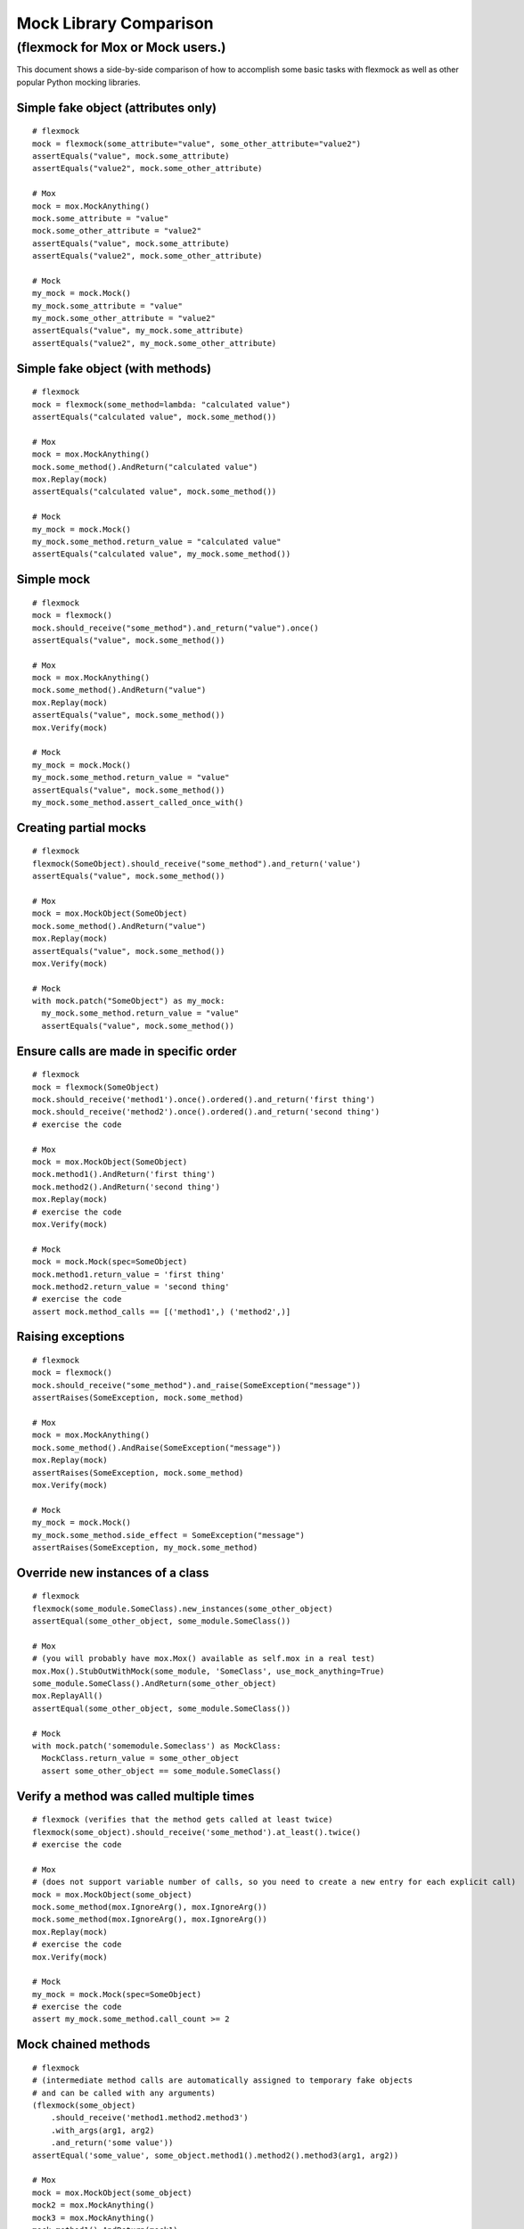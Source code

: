 Mock Library Comparison
=======================

(flexmock for Mox or Mock users.)
---------------------------------------------------------------

This document shows a side-by-side comparison of how to accomplish some
basic tasks with flexmock as well as other popular Python mocking libraries.

Simple fake object (attributes only)
~~~~~~~~~~~~~~~~~~~~~~~~~~~~~~~~~~~~

::

    # flexmock
    mock = flexmock(some_attribute="value", some_other_attribute="value2")
    assertEquals("value", mock.some_attribute)
    assertEquals("value2", mock.some_other_attribute)

    # Mox
    mock = mox.MockAnything()
    mock.some_attribute = "value"
    mock.some_other_attribute = "value2"
    assertEquals("value", mock.some_attribute)
    assertEquals("value2", mock.some_other_attribute)

    # Mock
    my_mock = mock.Mock()
    my_mock.some_attribute = "value"
    my_mock.some_other_attribute = "value2"
    assertEquals("value", my_mock.some_attribute)
    assertEquals("value2", my_mock.some_other_attribute)


Simple fake object (with methods)
~~~~~~~~~~~~~~~~~~~~~~~~~~~~~~~~~

::

    # flexmock
    mock = flexmock(some_method=lambda: "calculated value")
    assertEquals("calculated value", mock.some_method())

    # Mox
    mock = mox.MockAnything()
    mock.some_method().AndReturn("calculated value")
    mox.Replay(mock)
    assertEquals("calculated value", mock.some_method())

    # Mock
    my_mock = mock.Mock()
    my_mock.some_method.return_value = "calculated value"
    assertEquals("calculated value", my_mock.some_method())


Simple mock
~~~~~~~~~~~

::

    # flexmock
    mock = flexmock()
    mock.should_receive("some_method").and_return("value").once()
    assertEquals("value", mock.some_method())

    # Mox
    mock = mox.MockAnything()
    mock.some_method().AndReturn("value")
    mox.Replay(mock)
    assertEquals("value", mock.some_method())
    mox.Verify(mock)

    # Mock
    my_mock = mock.Mock()
    my_mock.some_method.return_value = "value"
    assertEquals("value", mock.some_method())
    my_mock.some_method.assert_called_once_with()


Creating partial mocks
~~~~~~~~~~~~~~~~~~~~~~

::

    # flexmock
    flexmock(SomeObject).should_receive("some_method").and_return('value')
    assertEquals("value", mock.some_method())

    # Mox
    mock = mox.MockObject(SomeObject)
    mock.some_method().AndReturn("value")
    mox.Replay(mock)
    assertEquals("value", mock.some_method())
    mox.Verify(mock)

    # Mock
    with mock.patch("SomeObject") as my_mock:
      my_mock.some_method.return_value = "value"
      assertEquals("value", mock.some_method())


Ensure calls are made in specific order
~~~~~~~~~~~~~~~~~~~~~~~~~~~~~~~~~~~~~~~

::

    # flexmock
    mock = flexmock(SomeObject)
    mock.should_receive('method1').once().ordered().and_return('first thing')
    mock.should_receive('method2').once().ordered().and_return('second thing')
    # exercise the code

    # Mox
    mock = mox.MockObject(SomeObject)
    mock.method1().AndReturn('first thing')
    mock.method2().AndReturn('second thing')
    mox.Replay(mock)
    # exercise the code
    mox.Verify(mock)

    # Mock
    mock = mock.Mock(spec=SomeObject)
    mock.method1.return_value = 'first thing'
    mock.method2.return_value = 'second thing'
    # exercise the code
    assert mock.method_calls == [('method1',) ('method2',)]


Raising exceptions
~~~~~~~~~~~~~~~~~~

::

    # flexmock
    mock = flexmock()
    mock.should_receive("some_method").and_raise(SomeException("message"))
    assertRaises(SomeException, mock.some_method)

    # Mox
    mock = mox.MockAnything()
    mock.some_method().AndRaise(SomeException("message"))
    mox.Replay(mock)
    assertRaises(SomeException, mock.some_method)
    mox.Verify(mock)

    # Mock
    my_mock = mock.Mock()
    my_mock.some_method.side_effect = SomeException("message")
    assertRaises(SomeException, my_mock.some_method)


Override new instances of a class
~~~~~~~~~~~~~~~~~~~~~~~~~~~~~~~~~

::

    # flexmock
    flexmock(some_module.SomeClass).new_instances(some_other_object)
    assertEqual(some_other_object, some_module.SomeClass())

    # Mox
    # (you will probably have mox.Mox() available as self.mox in a real test)
    mox.Mox().StubOutWithMock(some_module, 'SomeClass', use_mock_anything=True)
    some_module.SomeClass().AndReturn(some_other_object)
    mox.ReplayAll()
    assertEqual(some_other_object, some_module.SomeClass())

    # Mock
    with mock.patch('somemodule.Someclass') as MockClass:
      MockClass.return_value = some_other_object
      assert some_other_object == some_module.SomeClass()


Verify a method was called multiple times
~~~~~~~~~~~~~~~~~~~~~~~~~~~~~~~~~~~~~~~~~

::

    # flexmock (verifies that the method gets called at least twice)
    flexmock(some_object).should_receive('some_method').at_least().twice()
    # exercise the code
    
    # Mox
    # (does not support variable number of calls, so you need to create a new entry for each explicit call)
    mock = mox.MockObject(some_object)
    mock.some_method(mox.IgnoreArg(), mox.IgnoreArg())
    mock.some_method(mox.IgnoreArg(), mox.IgnoreArg())
    mox.Replay(mock)
    # exercise the code
    mox.Verify(mock)
    
    # Mock
    my_mock = mock.Mock(spec=SomeObject)
    # exercise the code
    assert my_mock.some_method.call_count >= 2


Mock chained methods
~~~~~~~~~~~~~~~~~~~~

::

    # flexmock
    # (intermediate method calls are automatically assigned to temporary fake objects
    # and can be called with any arguments)
    (flexmock(some_object)
        .should_receive('method1.method2.method3')
        .with_args(arg1, arg2)
        .and_return('some value'))
    assertEqual('some_value', some_object.method1().method2().method3(arg1, arg2))

    # Mox
    mock = mox.MockObject(some_object)
    mock2 = mox.MockAnything()
    mock3 = mox.MockAnything()
    mock.method1().AndReturn(mock1)
    mock2.method2().AndReturn(mock2)
    mock3.method3(arg1, arg2).AndReturn('some_value')
    self.mox.ReplayAll()
    assertEqual("some_value", some_object.method1().method2().method3(arg1, arg2))
    self.mox.VerifyAll()

    # Mock
    my_mock = mock.Mock()
    my_mock.method1.return_value.method2.return_value.method3.return_value = 'some value'
    method3 = my_mock.method1.return_value.method2.return_value.method3
    method3.assert_called_once_with(arg1, arg2)
    assertEqual('some_value', my_mock.method1().method2().method3(arg1, arg2))


Mock context manager
~~~~~~~~~~~~~~~~~~~~

::

    # flexmock
    my_mock = flexmock()
    with my_mock:
        pass

    # Mock
    my_mock = mock.MagicMock()
    with my_mock:
        pass

    # Mox
    my_mock = mox.MockAnything()
    with my_mock:
        pass


Mocking the builtin open used as a context manager
~~~~~~~~~~~~~~~~~~~~~~~~~~~~~~~~~~~~~~~~~~~~~~~~~~

The following examples work in an interactive Python session but may not work
quite the same way in a script, or with Python 3.0+. See examples in the
:ref:`builtin_functions` section for more specific flexmock instructions
on mocking builtins.

::

    # flexmock
    (flexmock(__builtins__)
        .should_receive('open')
        .once()
        .with_args('file_name')
        .and_return(flexmock(read=lambda: 'some data')))
    with open('file_name') as f:
        assertEqual('some data', f.read())                    

    # Mox
    self_mox = mox.Mox()
    mock_file = mox.MockAnything()
    mock_file.read().AndReturn('some data')
    self_mox.StubOutWithMock(__builtins__, 'open')           
    __builtins__.open('file_name').AndReturn(mock_file)            
    self_mox.ReplayAll()
    with mock_file:
        assertEqual('some data', mock_file.read())
    self_mox.VerifyAll()

    # Mock
    with mock.patch('__builtin__.open') as my_mock:
        my_mock.return_value.__enter__ = lambda s: s
        my_mock.return_value.__exit__ = mock.Mock()
        my_mock.return_value.read.return_value = 'some data'
        with open('file_name') as h:
            assertEqual('some data', h.read())
    my_mock.assert_called_once_with('foo')


A possibly more up-to-date version of this document, featuring more mocking
libraries, is availale at:

http://garybernhardt.github.com/python-mock-comparison/

